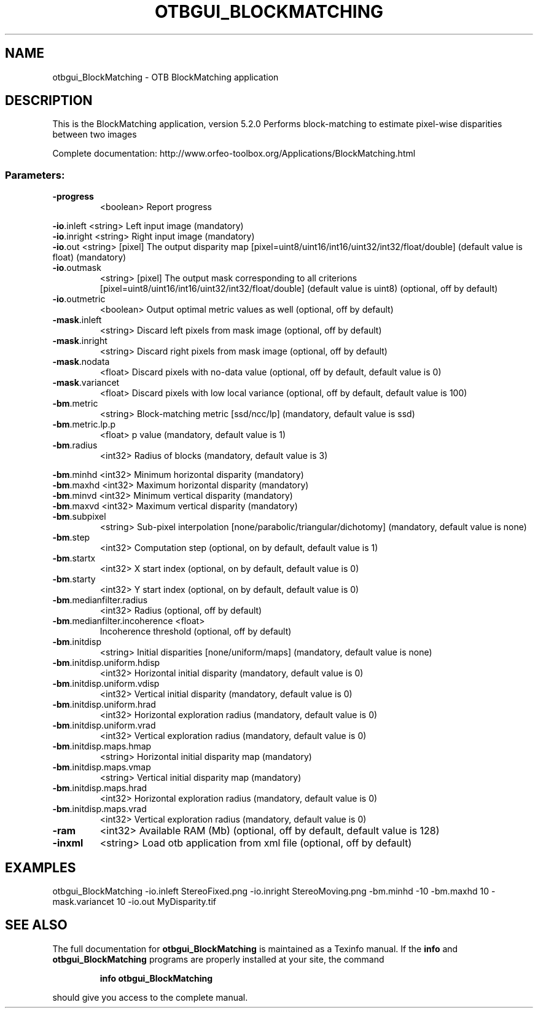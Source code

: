 .\" DO NOT MODIFY THIS FILE!  It was generated by help2man 1.46.4.
.TH OTBGUI_BLOCKMATCHING "1" "December 2015" "otbgui_BlockMatching 5.2.0" "User Commands"
.SH NAME
otbgui_BlockMatching \- OTB BlockMatching application
.SH DESCRIPTION
This is the BlockMatching application, version 5.2.0
Performs block\-matching to estimate pixel\-wise disparities between two images
.PP
Complete documentation: http://www.orfeo\-toolbox.org/Applications/BlockMatching.html
.SS "Parameters:"
.TP
\fB\-progress\fR
<boolean>        Report progress
.PP
 \fB\-io\fR.inleft                   <string>         Left input image  (mandatory)
 \fB\-io\fR.inright                  <string>         Right input image  (mandatory)
 \fB\-io\fR.out                      <string> [pixel] The output disparity map  [pixel=uint8/uint16/int16/uint32/int32/float/double] (default value is float) (mandatory)
.TP
\fB\-io\fR.outmask
<string> [pixel] The output mask corresponding to all criterions  [pixel=uint8/uint16/int16/uint32/int32/float/double] (default value is uint8) (optional, off by default)
.TP
\fB\-io\fR.outmetric
<boolean>        Output optimal metric values as well  (optional, off by default)
.TP
\fB\-mask\fR.inleft
<string>         Discard left pixels from mask image  (optional, off by default)
.TP
\fB\-mask\fR.inright
<string>         Discard right pixels from mask image  (optional, off by default)
.TP
\fB\-mask\fR.nodata
<float>          Discard pixels with no\-data value  (optional, off by default, default value is 0)
.TP
\fB\-mask\fR.variancet
<float>          Discard pixels with low local variance  (optional, off by default, default value is 100)
.TP
\fB\-bm\fR.metric
<string>         Block\-matching metric [ssd/ncc/lp] (mandatory, default value is ssd)
.TP
\fB\-bm\fR.metric.lp.p
<float>          p value  (mandatory, default value is 1)
.TP
\fB\-bm\fR.radius
<int32>          Radius of blocks  (mandatory, default value is 3)
.PP
 \fB\-bm\fR.minhd                    <int32>          Minimum horizontal disparity  (mandatory)
 \fB\-bm\fR.maxhd                    <int32>          Maximum horizontal disparity  (mandatory)
 \fB\-bm\fR.minvd                    <int32>          Minimum vertical disparity  (mandatory)
 \fB\-bm\fR.maxvd                    <int32>          Maximum vertical disparity  (mandatory)
.TP
\fB\-bm\fR.subpixel
<string>         Sub\-pixel interpolation [none/parabolic/triangular/dichotomy] (mandatory, default value is none)
.TP
\fB\-bm\fR.step
<int32>          Computation step  (optional, on by default, default value is 1)
.TP
\fB\-bm\fR.startx
<int32>          X start index  (optional, on by default, default value is 0)
.TP
\fB\-bm\fR.starty
<int32>          Y start index  (optional, on by default, default value is 0)
.TP
\fB\-bm\fR.medianfilter.radius
<int32>          Radius  (optional, off by default)
.TP
\fB\-bm\fR.medianfilter.incoherence <float>
Incoherence threshold  (optional, off by default)
.TP
\fB\-bm\fR.initdisp
<string>         Initial disparities [none/uniform/maps] (mandatory, default value is none)
.TP
\fB\-bm\fR.initdisp.uniform.hdisp
<int32>          Horizontal initial disparity  (mandatory, default value is 0)
.TP
\fB\-bm\fR.initdisp.uniform.vdisp
<int32>          Vertical initial disparity  (mandatory, default value is 0)
.TP
\fB\-bm\fR.initdisp.uniform.hrad
<int32>          Horizontal exploration radius  (mandatory, default value is 0)
.TP
\fB\-bm\fR.initdisp.uniform.vrad
<int32>          Vertical exploration radius  (mandatory, default value is 0)
.TP
\fB\-bm\fR.initdisp.maps.hmap
<string>         Horizontal initial disparity map  (mandatory)
.TP
\fB\-bm\fR.initdisp.maps.vmap
<string>         Vertical initial disparity map  (mandatory)
.TP
\fB\-bm\fR.initdisp.maps.hrad
<int32>          Horizontal exploration radius  (mandatory, default value is 0)
.TP
\fB\-bm\fR.initdisp.maps.vrad
<int32>          Vertical exploration radius  (mandatory, default value is 0)
.TP
\fB\-ram\fR
<int32>          Available RAM (Mb)  (optional, off by default, default value is 128)
.TP
\fB\-inxml\fR
<string>         Load otb application from xml file  (optional, off by default)
.SH EXAMPLES
otbgui_BlockMatching \-io.inleft StereoFixed.png \-io.inright StereoMoving.png \-bm.minhd \-10 \-bm.maxhd 10 \-mask.variancet 10 \-io.out MyDisparity.tif
.SH "SEE ALSO"
The full documentation for
.B otbgui_BlockMatching
is maintained as a Texinfo manual.  If the
.B info
and
.B otbgui_BlockMatching
programs are properly installed at your site, the command
.IP
.B info otbgui_BlockMatching
.PP
should give you access to the complete manual.
